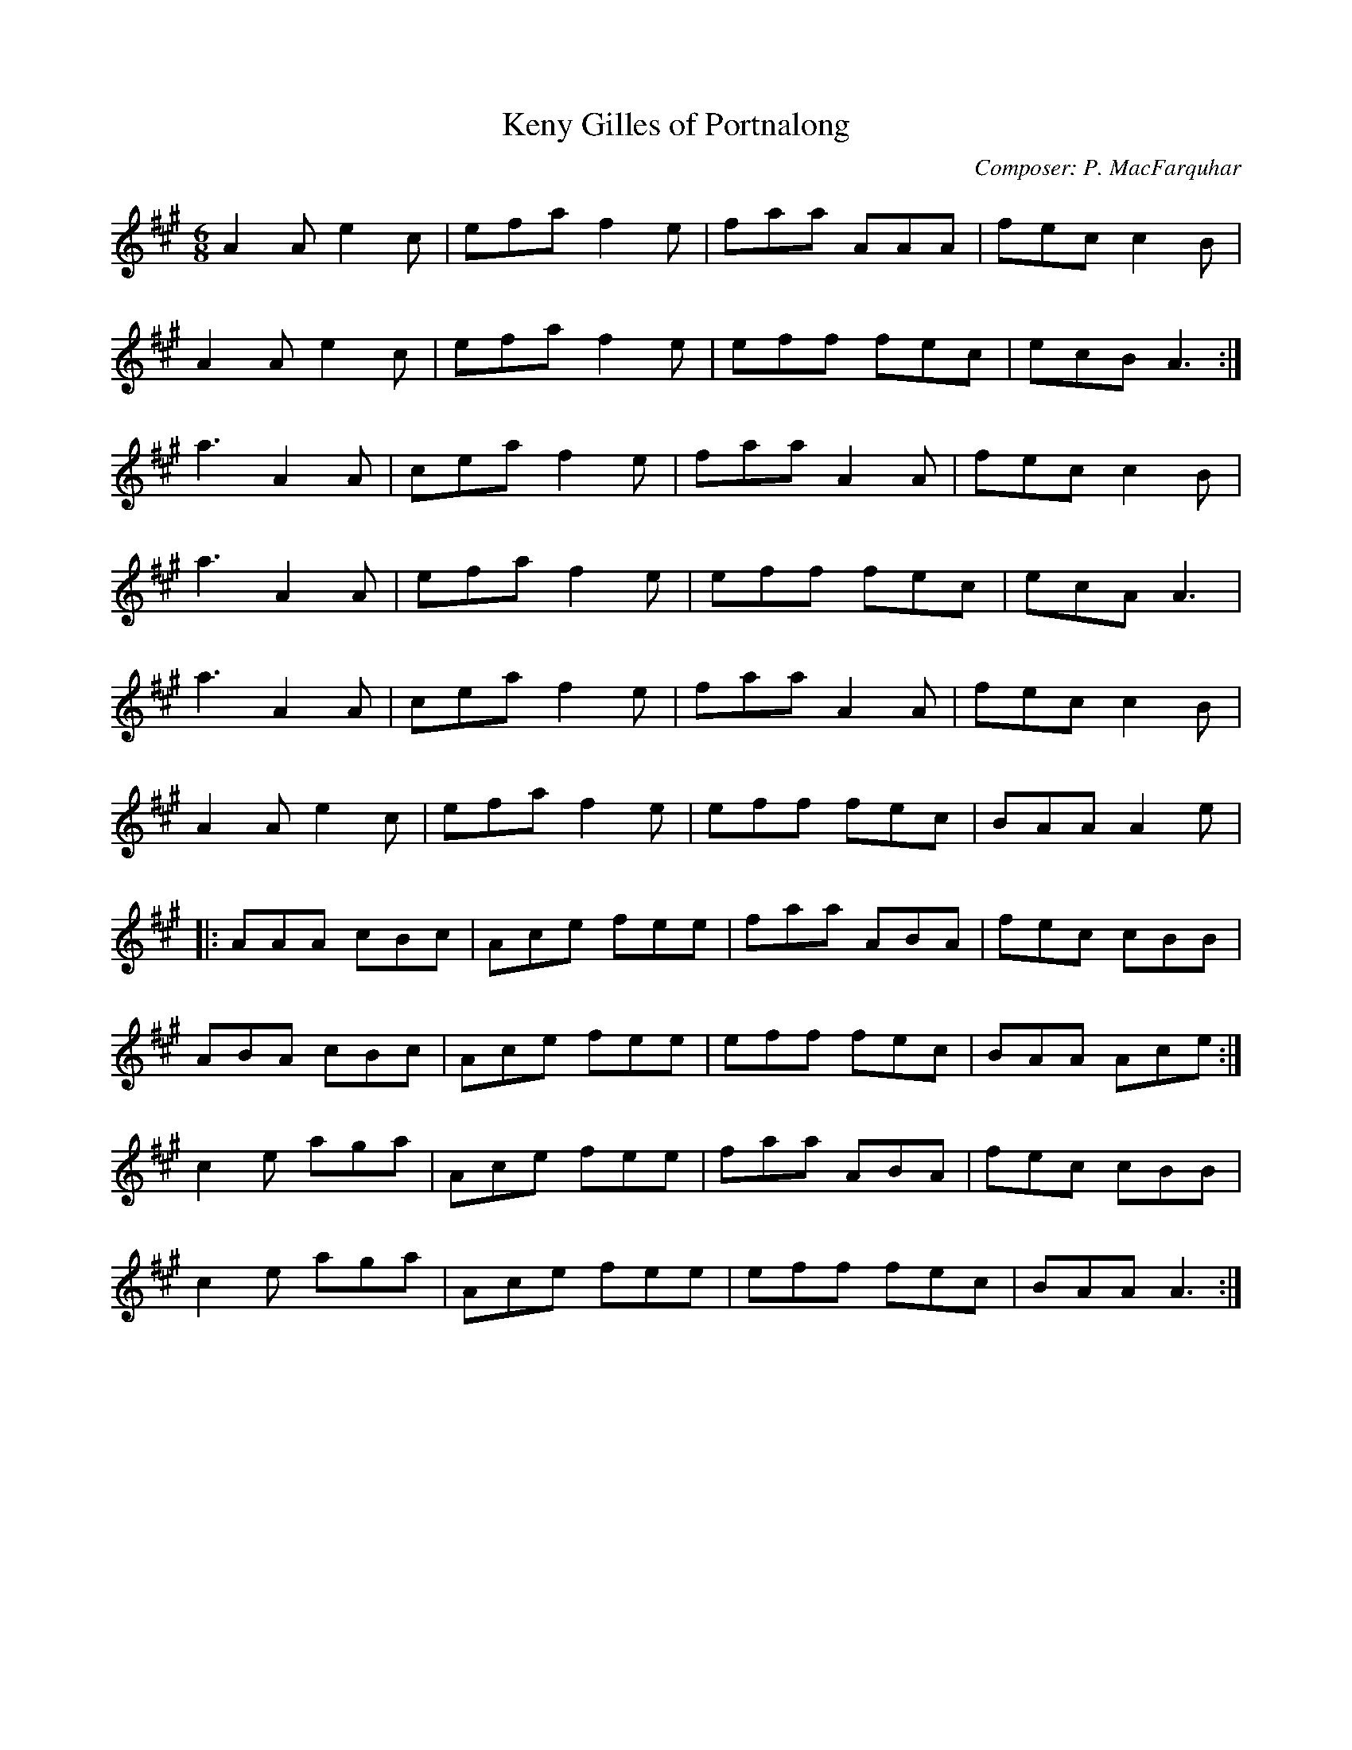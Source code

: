 X:172
T:Keny Gilles of Portnalong
M:6/8
L:1/8
F:http://blackrosetheband.googlepages.com/ABCTUNES.ABC May 2009
C:Composer: P. MacFarquhar
S:Source: The Angus Sessions Podcast
R:jig
K:A
A2A e2c|efa f2e|faa AAA|fec c2B|
A2A e2c|efa f2e|eff fec|ecB A3:|
a3 A2A|cea f2e|faa A2A|fec c2B|
a3 A2A|efa f2e|eff fec|ecA A3|
a3 A2A|cea f2e|faa A2A|fec c2B|
A2A e2c|efa f2e|eff fec|BAA A2e|
|:AAA cBc|Ace fee|faa ABA|fec cBB|
ABA cBc|Ace fee|eff fec|BAA Ace:|
c2e aga|Ace fee|faa ABA|fec cBB|
c2e aga|Ace fee|eff fec|BAA A3:|
